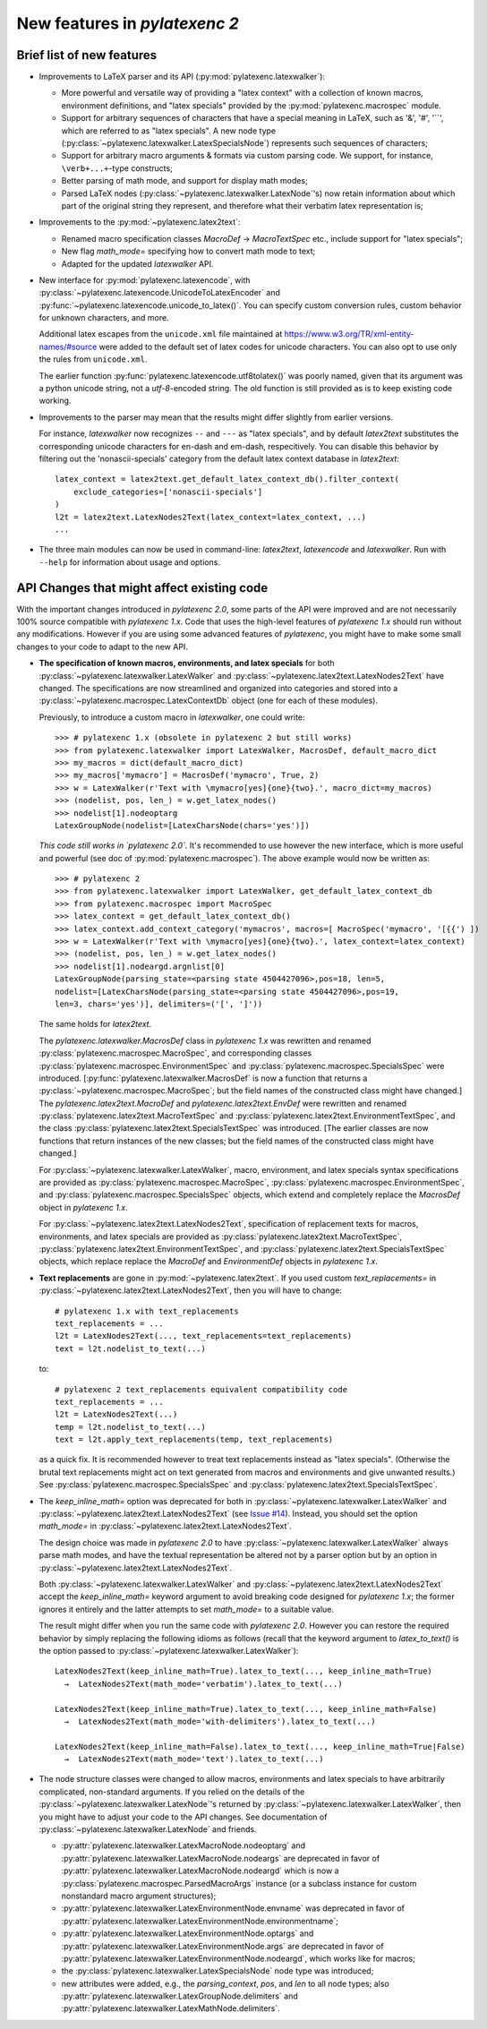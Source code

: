 New features in `pylatexenc 2`
------------------------------

Brief list of new features
~~~~~~~~~~~~~~~~~~~~~~~~~~

- Improvements to LaTeX parser and its API (:py:mod:`pylatexenc.latexwalker`):

  - More powerful and versatile way of providing a "latex context" with a
    collection of known macros, environment definitions, and "latex specials"
    provided by the :py:mod:`pylatexenc.macrospec` module.

  - Support for arbitrary sequences of characters that have a special meaning in
    LaTeX, such as '&', '#', '``', which are referred to as "latex specials".  A
    new node type (:py:class:`~pylatexenc.latexwalker.LatexSpecialsNode`)
    represents such sequences of characters;

  - Support for arbitrary macro arguments & formats via custom parsing code.  We
    support, for instance, ``\verb+...+``\ -type constructs;

  - Better parsing of math mode, and support for display math modes;

  - Parsed LaTeX nodes (:py:class:`~pylatexenc.latexwalker.LatexNode`\ 's) now
    retain information about which part of the original string they represent,
    and therefore what their verbatim latex representation is;

- Improvements to the :py:mod:`~pylatexenc.latex2text`:

  - Renamed macro specification classes `MacroDef` → `MacroTextSpec` etc.,
    include support for "latex specials";

  - New flag `math_mode=` specifying how to convert math mode to text;

  - Adapted for the updated `latexwalker` API.

- New interface for :py:mod:`pylatexenc.latexencode`, with
  :py:class:`~pylatexenc.latexencode.UnicodeToLatexEncoder` and
  :py:func:`~pylatexenc.latexencode.unicode_to_latex()`.  You can specify
  custom conversion rules, custom behavior for unknown characters, and more.

  Additional latex escapes from the ``unicode.xml`` file maintained at
  https://www.w3.org/TR/xml-entity-names/#source were added to the default set
  of latex codes for unicode characters.  You can also opt to use only the rules
  from ``unicode.xml``.

  The earlier function :py:func:`pylatexenc.latexencode.utf8tolatex()` was
  poorly named, given that its argument was a python unicode string, not a
  `utf-8`-encoded string.  The old function is still provided as is to keep
  existing code working.

- Improvements to the parser may mean that the results might differ slightly
  from earlier versions.

  For instance, `latexwalker` now recognizes ``--`` and ``---`` as "latex
  specials", and by default `latex2text` substitutes the corresponding unicode
  characters for en-dash and em-dash, respecitively.  You can disable this
  behavior by filtering out the 'nonascii-specials' category from the default
  latex context database in `latex2text`::

    latex_context = latex2text.get_default_latex_context_db().filter_context(
        exclude_categories=['nonascii-specials']
    )
    l2t = latex2text.LatexNodes2Text(latex_context=latex_context, ...)
    ...

- The three main modules can now be used in command-line: `latex2text`,
  `latexencode` and `latexwalker`.  Run with ``--help`` for information about
  usage and options.


.. _new-in-pylatexenc-2-api-changes:

API Changes that might affect existing code
~~~~~~~~~~~~~~~~~~~~~~~~~~~~~~~~~~~~~~~~~~~

With the important changes introduced in `pylatexenc 2.0`, some parts of the API
were improved and are not necessarily 100% source compatible with `pylatexenc
1.x`.  Code that uses the high-level features of `pylatexenc 1.x` should run
without any modifications.  However if you are using some advanced features of
`pylatexenc`, you might have to make some small changes to your code to adapt to
the new API.

- **The specification of known macros, environments, and latex specials** for
  both :py:class:`~pylatexenc.latexwalker.LatexWalker` and
  :py:class:`~pylatexenc.latex2text.LatexNodes2Text` have changed.  The
  specifications are now streamlined and organized into categories and stored
  into a :py:class:`~pylatexenc.macrospec.LatexContextDb` object (one for each
  of these modules).

  Previously, to introduce a custom macro in `latexwalker`, one could write::

    >>> # pylatexenc 1.x (obsolete in pylatexenc 2 but still works)
    >>> from pylatexenc.latexwalker import LatexWalker, MacrosDef, default_macro_dict
    >>> my_macros = dict(default_macro_dict)
    >>> my_macros['mymacro'] = MacrosDef('mymacro', True, 2)
    >>> w = LatexWalker(r'Text with \mymacro[yes]{one}{two}.', macro_dict=my_macros)
    >>> (nodelist, pos, len_) = w.get_latex_nodes()
    >>> nodelist[1].nodeoptarg
    LatexGroupNode(nodelist=[LatexCharsNode(chars='yes')])

  *This code still works in `pylatexenc 2.0`.* It's recommended to use however
  the new interface, which is more useful and powerful (see doc of
  :py:mod:`pylatexenc.macrospec`).  The above example would now be written as::

    >>> # pylatexenc 2
    >>> from pylatexenc.latexwalker import LatexWalker, get_default_latex_context_db
    >>> from pylatexenc.macrospec import MacroSpec
    >>> latex_context = get_default_latex_context_db()
    >>> latex_context.add_context_category('mymacros', macros=[ MacroSpec('mymacro', '[{{') ])
    >>> w = LatexWalker(r'Text with \mymacro[yes]{one}{two}.', latex_context=latex_context)
    >>> (nodelist, pos, len_) = w.get_latex_nodes()
    >>> nodelist[1].nodeargd.argnlist[0]
    LatexGroupNode(parsing_state=<parsing state 4504427096>,pos=18, len=5,
    nodelist=[LatexCharsNode(parsing_state=<parsing state 4504427096>,pos=19,
    len=3, chars='yes')], delimiters=('[', ']'))

  The same holds for `latex2text`.

  The `pylatexenc.latexwalker.MacrosDef` class in `pylatexenc 1.x` was rewritten
  and renamed :py:class:`pylatexenc.macrospec.MacroSpec`, and corresponding
  classes :py:class:`pylatexenc.macrospec.EnvironmentSpec` and
  :py:class:`pylatexenc.macrospec.SpecialsSpec` were introduced.
  [:py:func:`pylatexenc.latexwalker.MacrosDef` is now a function that returns a
  :py:class:`~pylatexenc.macrospec.MacroSpec`; but the field names of the
  constructed class might have changed.]  The `pylatexenc.latex2text.MacroDef`
  and `pylatexenc.latex2text.EnvDef` were rewritten and renamed
  :py:class:`pylatexenc.latex2text.MacroTextSpec` and
  :py:class:`pylatexenc.latex2text.EnvironmentTextSpec`, and the class
  :py:class:`pylatexenc.latex2text.SpecialsTextSpec` was introduced.  [The
  earlier classes are now functions that return instances of the new classes;
  but the field names of the constructed class might have changed.]

  For :py:class:`~pylatexenc.latexwalker.LatexWalker`, macro, environment, and
  latex specials syntax specifications are provided as
  :py:class:`pylatexenc.macrospec.MacroSpec`,
  :py:class:`pylatexenc.macrospec.EnvironmentSpec`, and
  :py:class:`pylatexenc.macrospec.SpecialsSpec` objects, which extend and
  completely replace the `MacrosDef` object in `pylatexenc 1.x`.

  For :py:class:`~pylatexenc.latex2text.LatexNodes2Text`, specification of
  replacement texts for macros, environments, and latex specials are provided as
  :py:class:`pylatexenc.latex2text.MacroTextSpec`,
  :py:class:`pylatexenc.latex2text.EnvironmentTextSpec`, and
  :py:class:`pylatexenc.latex2text.SpecialsTextSpec` objects, which replace
  replace the `MacroDef` and `EnvironmentDef` objects in `pylatexenc 1.x`.

* **Text replacements** are gone in :py:mod:`~pylatexenc.latex2text`. If you
  used custom `text_replacements=` in
  :py:class:`~pylatexenc.latex2text.LatexNodes2Text`, then you will have to
  change::

    # pylatexenc 1.x with text_replacements
    text_replacements = ...
    l2t = LatexNodes2Text(..., text_replacements=text_replacements)
    text = l2t.nodelist_to_text(...)

  to::

    # pylatexenc 2 text_replacements equivalent compatibility code
    text_replacements = ...
    l2t = LatexNodes2Text(...)
    temp = l2t.nodelist_to_text(...)
    text = l2t.apply_text_replacements(temp, text_replacements)

  as a quick fix.  It is recommended however to treat text replacements instead
  as "latex specials".  (Otherwise the brutal text replacements might act on
  text generated from macros and environments and give unwanted results.)  See
  :py:class:`pylatexenc.macrospec.SpecialsSpec` and
  :py:class:`pylatexenc.latex2text.SpecialsTextSpec`.


- The `keep_inline_math=` option was deprecated for both in
  :py:class:`~pylatexenc.latexwalker.LatexWalker` and
  :py:class:`~pylatexenc.latex2text.LatexNodes2Text`  (see `Issue #14
  <https://github.com/phfaist/pylatexenc/issues/14>`_).  Instead, you
  should set the option `math_mode=`  in
  :py:class:`~pylatexenc.latex2text.LatexNodes2Text`.

  The design choice was made in `pylatexenc 2.0` to have
  :py:class:`~pylatexenc.latexwalker.LatexWalker` always parse math modes, and
  have the textual representation be altered not by a parser option but by an
  option in :py:class:`~pylatexenc.latex2text.LatexNodes2Text`.

  Both :py:class:`~pylatexenc.latexwalker.LatexWalker` and
  :py:class:`~pylatexenc.latex2text.LatexNodes2Text` accept the
  `keep_inline_math=` keyword argument to avoid breaking code designed for
  `pylatexenc 1.x`; the former ignores it entirely and the latter attempts to
  set `math_mode=` to a suitable value.

  The result might differ when you run the same code with `pylatexenc 2.0`.
  However you can restore the required behavior by simply replacing the
  following idioms as follows (recall that the keyword argument to
  `latex_to_text()` is the option passed to
  :py:class:`~pylatexenc.latexwalker.LatexWalker`)::

    LatexNodes2Text(keep_inline_math=True).latex_to_text(..., keep_inline_math=True)
      →  LatexNodes2Text(math_mode='verbatim').latex_to_text(...)

    LatexNodes2Text(keep_inline_math=True).latex_to_text(..., keep_inline_math=False)
      →  LatexNodes2Text(math_mode='with-delimiters').latex_to_text(...)

    LatexNodes2Text(keep_inline_math=False).latex_to_text(..., keep_inline_math=True|False)
      →  LatexNodes2Text(math_mode='text').latex_to_text(...)

- The node structure classes were changed to allow macros, environments and
  latex specials to have arbitrarily complicated, non-standard arguments.  If
  you relied on the details of the
  :py:class:`~pylatexenc.latexwalker.LatexNode`\ 's returned by
  :py:class:`~pylatexenc.latexwalker.LatexWalker`, then you might have to adjust
  your code to the API changes.  See documentation of
  :py:class:`~pylatexenc.latexwalker.LatexNode` and friends.

  - :py:attr:`pylatexenc.latexwalker.LatexMacroNode.nodeoptarg` and
    :py:attr:`pylatexenc.latexwalker.LatexMacroNode.nodeargs` are deprecated in
    favor of :py:attr:`pylatexenc.latexwalker.LatexMacroNode.nodeargd` which is
    now a :py:class:`pylatexenc.macrospec.ParsedMacroArgs` instance (or a
    subclass instance for custom nonstandard macro argument structures);

  - :py:attr:`pylatexenc.latexwalker.LatexEnvironmentNode.envname` was
    deprecated in favor of
    :py:attr:`pylatexenc.latexwalker.LatexEnvironmentNode.environmentname`;

  - :py:attr:`pylatexenc.latexwalker.LatexEnvironmentNode.optargs` and
    :py:attr:`pylatexenc.latexwalker.LatexEnvironmentNode.args` are deprecated
    in favor of :py:attr:`pylatexenc.latexwalker.LatexEnvironmentNode.nodeargd`,
    which works like for macros;

  - the :py:class:`pylatexenc.latexwalker.LatexSpecialsNode` node type was
    introduced;

  - new attributes were added, e.g., the `parsing_context`, `pos`, and `len` to
    all node types; also
    :py:attr:`pylatexenc.latexwalker.LatexGroupNode.delimiters` and
    :py:attr:`pylatexenc.latexwalker.LatexMathNode.delimiters`.
